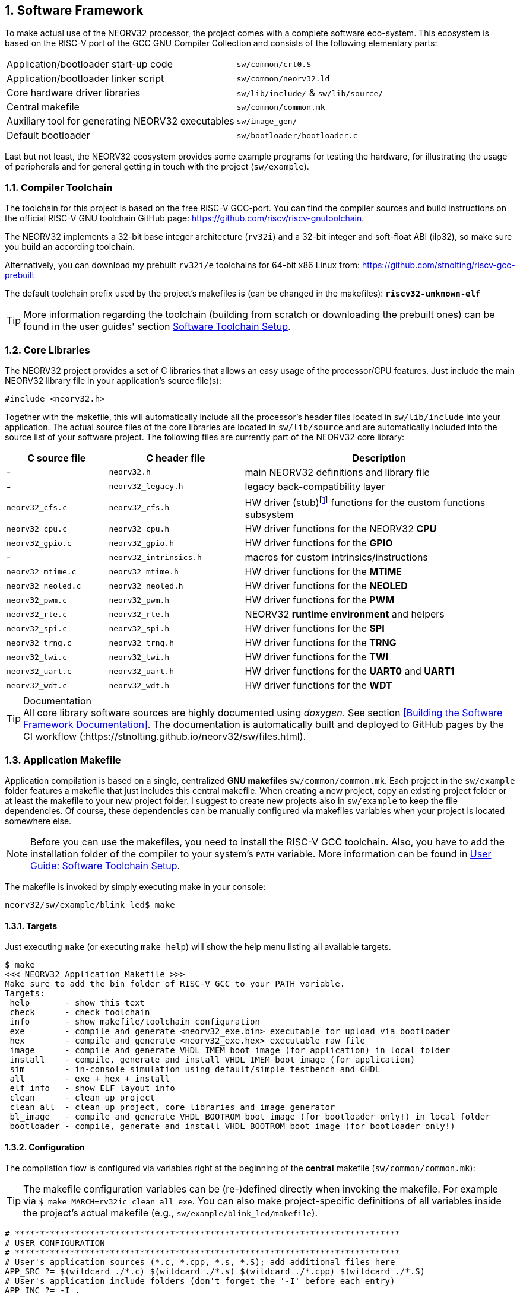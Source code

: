 :sectnums:
== Software Framework

To make actual use of the NEORV32 processor, the project comes with a complete software eco-system. This
ecosystem is based on the RISC-V port of the GCC GNU Compiler Collection and consists of the following elementary parts:

[cols="<6,<4"]
[grid="none"]
|=======================
| Application/bootloader start-up code | `sw/common/crt0.S`
| Application/bootloader linker script | `sw/common/neorv32.ld`
| Core hardware driver libraries | `sw/lib/include/` & `sw/lib/source/`
| Central makefile | `sw/common/common.mk`
| Auxiliary tool for generating NEORV32 executables | `sw/image_gen/`
| Default bootloader | `sw/bootloader/bootloader.c`
|=======================

Last but not least, the NEORV32 ecosystem provides some example programs for testing the hardware, for
illustrating the usage of peripherals and for general getting in touch with the project (`sw/example`).

// ####################################################################################################################
:sectnums:
=== Compiler Toolchain

The toolchain for this project is based on the free RISC-V GCC-port. You can find the compiler sources and
build instructions on the official RISC-V GNU toolchain GitHub page: https://github.com/riscv/riscv-gnutoolchain.

The NEORV32 implements a 32-bit base integer architecture (`rv32i`) and a 32-bit integer and soft-float ABI
(ilp32), so make sure you build an according toolchain.

Alternatively, you can download my prebuilt `rv32i/e` toolchains for 64-bit x86 Linux from: https://github.com/stnolting/riscv-gcc-prebuilt

The default toolchain prefix used by the project's makefiles is (can be changed in the makefiles): **`riscv32-unknown-elf`**

[TIP]
More information regarding the toolchain (building from scratch or downloading the prebuilt ones)
can be found in the user guides' section https://stnolting.github.io/neorv32/ug/#_software_toolchain_setup[Software Toolchain Setup].



<<<
// ####################################################################################################################
:sectnums:
=== Core Libraries

The NEORV32 project provides a set of C libraries that allows an easy usage of the processor/CPU features.
Just include the main NEORV32 library file in your application's source file(s):

[source,c]
----
#include <neorv32.h>
----

Together with the makefile, this will automatically include all the processor's header files located in
`sw/lib/include` into your application. The actual source files of the core libraries are located in
`sw/lib/source` and are automatically included into the source list of your software project. The following
files are currently part of the NEORV32 core library:

[cols="<3,<4,<8"]
[options="header",grid="rows"]
|=======================
| C source file | C header file | Description
| -                  | `neorv32.h`            | main NEORV32 definitions and library file
| -                  | `neorv32_legacy.h`     | legacy back-compatibility layer
| `neorv32_cfs.c`    | `neorv32_cfs.h`        | HW driver (stub)footnote:[This driver file only represents a stub, since the real CFS drivers are defined by the actual CFS implementation.] functions for the custom functions subsystem
| `neorv32_cpu.c`    | `neorv32_cpu.h`        | HW driver functions for the NEORV32 **CPU**
| `neorv32_gpio.c`   | `neorv32_gpio.h`       | HW driver functions for the **GPIO**
| -                  | `neorv32_intrinsics.h` | macros for custom intrinsics/instructions
| `neorv32_mtime.c`  | `neorv32_mtime.h`      | HW driver functions for the **MTIME**
| `neorv32_neoled.c` | `neorv32_neoled.h`     | HW driver functions for the **NEOLED**
| `neorv32_pwm.c`    | `neorv32_pwm.h`        | HW driver functions for the **PWM**
| `neorv32_rte.c`    | `neorv32_rte.h`        | NEORV32 **runtime environment** and helpers
| `neorv32_spi.c`    | `neorv32_spi.h`        | HW driver functions for the **SPI**
| `neorv32_trng.c`   | `neorv32_trng.h`       | HW driver functions for the **TRNG**
| `neorv32_twi.c`    | `neorv32_twi.h`        | HW driver functions for the **TWI**
| `neorv32_uart.c`   | `neorv32_uart.h`       | HW driver functions for the **UART0** and **UART1**
| `neorv32_wdt.c`    | `neorv32_wdt.h`        | HW driver functions for the **WDT**
|=======================

.Documentation
[TIP]
All core library software sources are highly documented using _doxygen_. See section <<Building the Software Framework Documentation>>.
The documentation is automatically built and deployed to GitHub pages by the CI workflow (:https://stnolting.github.io/neorv32/sw/files.html).




<<<
// ####################################################################################################################
:sectnums:
=== Application Makefile

Application compilation is based on a single, centralized **GNU makefiles** `sw/common/common.mk`. Each project in the
`sw/example` folder features a makefile that just includes this central makefile. When creating a new project, copy an existing project folder or
at least the makefile to your new project folder. I suggest to create new projects also in `sw/example` to keep
the file dependencies. Of course, these dependencies can be manually configured via makefiles variables
when your project is located somewhere else.

[NOTE]
Before you can use the makefiles, you need to install the RISC-V GCC toolchain. Also, you have to add the
installation folder of the compiler to your system's `PATH` variable. More information can be found in
https://stnolting.github.io/neorv32/ug/#_software_toolchain_setup[User Guide: Software Toolchain Setup].

The makefile is invoked by simply executing make in your console:

[source,bash]
----
neorv32/sw/example/blink_led$ make
----

:sectnums:
==== Targets

Just executing `make` (or executing `make help`) will show the help menu listing all available targets.

[source,makefile]
----
$ make
<<< NEORV32 Application Makefile >>>
Make sure to add the bin folder of RISC-V GCC to your PATH variable.
Targets:
 help       - show this text
 check      - check toolchain
 info       - show makefile/toolchain configuration
 exe        - compile and generate <neorv32_exe.bin> executable for upload via bootloader
 hex        - compile and generate <neorv32_exe.hex> executable raw file
 image      - compile and generate VHDL IMEM boot image (for application) in local folder
 install    - compile, generate and install VHDL IMEM boot image (for application)
 sim        - in-console simulation using default/simple testbench and GHDL
 all        - exe + hex + install
 elf_info   - show ELF layout info
 clean      - clean up project
 clean_all  - clean up project, core libraries and image generator
 bl_image   - compile and generate VHDL BOOTROM boot image (for bootloader only!) in local folder
 bootloader - compile, generate and install VHDL BOOTROM boot image (for bootloader only!)
----


:sectnums:
==== Configuration

The compilation flow is configured via variables right at the beginning of the **central**
makefile (`sw/common/common.mk`):

[TIP]
The makefile configuration variables can be (re-)defined directly when invoking the makefile. For
example via `$ make MARCH=rv32ic clean_all exe`. You can also make project-specific definitions
of all variables inside the project's actual makefile (e.g., `sw/example/blink_led/makefile`).

[source,makefile]
----
# *****************************************************************************
# USER CONFIGURATION
# *****************************************************************************
# User's application sources (*.c, *.cpp, *.s, *.S); add additional files here
APP_SRC ?= $(wildcard ./*.c) $(wildcard ./*.s) $(wildcard ./*.cpp) $(wildcard ./*.S)
# User's application include folders (don't forget the '-I' before each entry)
APP_INC ?= -I .
# User's application include folders - for assembly files only (don't forget the '-I' before each
entry)
ASM_INC ?= -I .
# Optimization
EFFORT ?= -Os
# Compiler toolchain
RISCV_PREFIX ?= riscv32-unknown-elf-
# CPU architecture and ABI
MARCH ?= rv32i
MABI  ?= ilp32
# User flags for additional configuration (will be added to compiler flags)
USER_FLAGS ?=
# Relative or absolute path to the NEORV32 home folder
NEORV32_HOME ?= ../../..
# *****************************************************************************
----

[cols="<3,<10"]
[grid="none"]
|=======================
| _APP_SRC_         | The source files of the application (`*.c`, `*.cpp`, `*.S` and `*.s` files are allowed; file of these types in the project folder are automatically added via wildcards). Additional files can be added; separated by white spaces
| _APP_INC_         | Include file folders; separated by white spaces; must be defined with `-I` prefix
| _ASM_INC_         | Include file folders that are used only for the assembly source files (`*.S`/`*.s`).
| _EFFORT_          | Optimization level, optimize for size (`-Os`) is default; legal values: `-O0`, `-O1`, `-O2`, `-O3`, `-Os`
| _RISCV_PREFIX_    | The toolchain prefix to be used; follows the naming convention "architecture-vendor-output-"
| _MARCH_           | The targeted RISC-V architecture/ISA. Only `rv32` is supported by the NEORV32. Enable compiler support of optional CPU extension by adding the according extension letter (e.g. `rv32im` for _M_ CPU extension). See https://stnolting.github.io/neorv32/ug/#_enabling_risc_v_cpu_extensions[User Guide: Enabling RISC-V CPU Extensions] for more information.
| _MABI_            | The default 32-bit integer ABI.
| _USER_FLAGS_      | Additional flags that will be forwarded to the compiler tools
| _NEORV32_HOME_    | Relative or absolute path to the NEORV32 project home folder. Adapt this if the makefile/project is not in the project's `sw/example folder`.
| _COM_PORT_        | Default serial port for executable upload to bootloader.
|=======================

:sectnums:
==== Default Compiler Flags

The following default compiler flags are used for compiling an application. These flags are defined via the
`CC_OPTS` variable. Custom flags can be appended via the `USER_FLAGS` variable to the `CC_OPTS` variable.

[cols="<3,<9"]
[grid="none"]
|=======================
| `-Wall` | Enable all compiler warnings.
| `-ffunction-sections` | Put functions and data segment in independent sections. This allows a code optimization as dead code and unused data can be easily removed.
| `-nostartfiles` | Do not use the default start code. The makefiles use the NEORV32-specific start-up code instead (`sw/common/crt0.S`).
| `-Wl,--gc-sections` | Make the linker perform dead code elimination.
| `-lm` | Include/link with `math.h`.
| `-lc` | Search for the standard C library when linking.
| `-lgcc` | Make sure we have no unresolved references to internal GCC library subroutines.
| `-mno-fdiv` | Use built-in software functions for floating-point divisions and square roots (since the according instructions are not supported yet).
| `-falign-functions=4` .4+| Force a 32-bit alignment of functions and labels (branch/jump/call targets). This increases performance as it simplifies instruction fetch when using the C extension. As a drawback this will also slightly increase the program code.
| `-falign-labels=4`
| `-falign-loops=4`
| `-falign-jumps=4`
|=======================



<<<
// ####################################################################################################################
:sectnums:
=== Executable Image Format

In order to generate a file, which can be executed by the processor, all source files have to be compiler, linked
and packed into a final _executable_.

:sectnums:
==== Linker Script

When all the application sources have been compiled, they need to be _linked_ in order to generate a unified
program file. For this purpose the makefile uses the NEORV32-specific linker script `sw/common/neorv32.ld` for
linking all object files that were generated during compilation.

The linker script defines three memory _sections_: `rom`, `ram` and `iodev`. Each section provides specific
access _attributes_: read access (`r`), write access (`w`) and executable (`x`).

.Linker memory sections - general
[cols="<2,^1,<7"]
[options="header",grid="rows"]
|=======================
| Memory section  | Attributes | Description
| `ram`           | `rwx`      | Data memory address space (processor-internal/external DMEM)
| `rom`           | `rx`       | Instruction memory address space (processor-internal/external IMEM) _or_ internal bootloader ROM
| `iodev`         | `rw`       | Processor-internal memory-mapped IO/peripheral devices address space
|=======================

These sections are defined right at the beginning of the linker script:

.Linker memory sections - cut-out from linker script `neorv32.ld`
[source,c]
----
MEMORY
{
  ram  (rwx) : ORIGIN = 0x80000000, LENGTH = DEFINED(make_bootloader) ? 512 : 8*1024
  rom   (rx) : ORIGIN = DEFINED(make_bootloader) ? 0xFFFF0000 : 0x00000000, LENGTH = DEFINED(make_bootloader) ? 32K : 2048M
  iodev (rw) : ORIGIN = 0xFFFFFE00, LENGTH = 512
}
----

Each memory section provides a _base address_ `ORIGIN` and a _size_ `LENGTH`. The base address and size of the `iodev` section is
fixed and must not be altered. The base addresses and sizes of the `ram` and `rom` regions correspond to the total available instruction
and data memory address space (see section <<_address_space_layout>>).

[IMPORTANT]
`ORIGIN` of the `ram` section has to be always identical to the processor's `dspace_base_c` hardware configuration. Additionally,
`ORIGIN` of the `rom` section has to be always identical to the processor's `ispace_base_c` hardware configuration.

The sizes of `ram` section has to be equal to the size of the **physical available data instruction memory**. For example, if the processor
setup only uses processor-internal DMEM (<<_mem_int_dmem_en>> = _true_ and no external data memory attached) the `LENGTH` parameter of
this memory section has to be equal to the size configured by the <<_mem_int_dmem_size>> generic.

The sizes of `rom` section is a little bit more complicated. The default linker script configuration assumes a _maximum_ of 2GB _logical_
memory space, which is also the default configuration of the processor's hardware instruction memory address space. This size _does not_ have
to reflect the _actual_ physical size of the instruction memory (internal IMEM and/or processor-external memory). It just provides a maximum
limit. When uploading new executable via the bootloader, the bootloader itself checks if sufficient _physical_ instruction memory is available.
If a new executable is embedded right into the internal-IMEM the synthesis tool will check, if the configured instruction memory size
is sufficient (e.g., via the <<_mem_int_imem_size>> generic).

[IMPORTANT]
The `rom` region uses a conditional assignment (via the `make_bootloader` symbol) for `ORIGIN` and `LENGTH` that is used to place
"normal executable" (i.e. for the IMEM) or "the bootloader image" to their according memories. +
 +
The `ram` region also uses a conditional assignment (via the `make_bootloader` symbol) for `LENGTH`. When compiling the bootloader
(`make_bootloader` symbol is set) the generated bootloader will only use the _first_ 512 bytes of the data address space. This is
a fall-back to ensure the bootloader can operate independently of the actual _physical_ data memory size.

The linker maps all the regions from the compiled object files into four final sections: `.text`, `.rodata`, `.data` and `.bss`.
These four regions contain everything required for the application to run:

.Linker memory regions
[cols="<1,<9"]
[options="header",grid="rows"]
|=======================
| Region    | Description
| `.text`   | Executable instructions generated from the start-up code and all application sources.
| `.rodata` | Constants (like strings) from the application; also the initial data for initialized variables.
| `.data`   | This section is required for the address generation of fixed (= global) variables only.
| `.bss`    | This section is required for the address generation of dynamic memory constructs only.
|=======================

The `.text` and `.rodata` sections are mapped to processor's instruction memory space and the `.data` and
`.bss` sections are mapped to the processor's data memory space. Finally, the `.text`, `.rodata` and `.data`
sections are extracted and concatenated into a single file `main.bin`.


:sectnums:
==== Executable Image Generator

The `main.bin` file is packed by the NEORV32 image generator (`sw/image_gen`) to generate the final executable file.

[NOTE]
The sources of the image generator are automatically compiled when invoking the makefile.

The image generator can generate three types of executables, selected by a flag when calling the generator:

[cols="<1,<9"]
[grid="none"]
|=======================
| `-app_bin` | Generates an executable binary file `neorv32_exe.bin` (for UART uploading via the bootloader).
| `-app_hex` | Generates a plain ASCII hex-char file `neorv32_exe.hex` that can be used to initialize custom (instruction-) memories (in synthesis/simulation).
| `-app_img` | Generates an executable VHDL memory initialization image for the processor-internal IMEM. This option generates the `rtl/core/neorv32_application_image.vhd` file.
| `-bld_img` | Generates an executable VHDL memory initialization image for the processor-internal BOOT ROM. This option generates the `rtl/core/neorv32_bootloader_image.vhd` file.
|=======================

All these options are managed by the makefile. The _normal application_ compilation flow will generate the `neorv32_exe.bin`
executable to be upload via UART to the NEORV32 bootloader.

The image generator add a small header to the `neorv32_exe.bin` executable, which consists of three 32-bit words located right at the
beginning of the file. The first word of the executable is the signature word and is always `0x4788cafe`. Based on this word the bootloader
can identify a valid image file. The next word represents the size in bytes of the actual program
image in bytes. A simple "complement" checksum of the actual program image is given by the third word. This
provides a simple protection against data transmission or storage errors.


:sectnums:
==== Start-Up Code (crt0)

The CPU and also the processor require a minimal start-up and initialization code to bring the CPU (and the SoC)
into a stable and initialized state and to initialize the C runtime environment before the actual application can be executed.
This start-up code is located in `sw/common/crt0.S` and is automatically linked _every_ application program
and placed right before the actual application code so it gets executed right after reset.

The `crt0.S` start-up performs the following operations:

[start=1]
. Initialize all integer registers `x1 - x31` (or jsut `x1 - x15` when using the `E` CPU extension) to a defined value.
. Initialize the global pointer `gp` and the stack pointer `sp` according to the `.data` segment layout provided by the linker script.
. Initialize all CPU core CSRs and also install a default "dummy" trap handler for _all_ traps. This handler catches all traps during the early boot phase.
. Clear IO area: Write zero to all memory-mapped registers within the IO region (`iodev` section). If certain devices have not been implemented, a bus access fault exception will occur. This exception is captured by the dummy trap handler.
. Clear the `.bss` section defined by the linker script.
. Copy read-only data from the `.text` section to the `.data` section to set initialized variables.
. Call the application's `main` function (with _no_ arguments: `argc` = `argv` = 0).
. If the `main` function returns `crt0` can call an "after-main handler" (see below)
. If there is no after-main handler or after returning from the after-main handler the processor goes to an endless sleep mode (using a simple loop or via the `wfi` instruction if available).

:sectnums:
===== After-Main Handler

If the application's `main()` function actually returns, an _after main handler_ can be executed. This handler can be a normal function
since the C runtime is still available when executed. If this handler uses any kind of peripheral/IO modules make sure these are
already initialized within the application or you have to initialize them _inside_ the handler.

.After-main handler - function prototype
[source,c]
----
int __neorv32_crt0_after_main(int32_t return_code);
----

The function has exactly one argument (`return_code`) that provides the _return value_ of the application's main function.
For instance, this variable contains _-1_ if the main function returned with `return -1;`. The return value of the
`__neorv32_crt0_after_main` function is irrelevant as there is no further "software instance" executed afterwards that can check this.
However, the on-chip debugger could still evaluate the return value of the after-main handler.

A simple `printf` can be used to inform the user when the application main function return
(this example assumes that UART0 has been already properly configured in the actual application):

.After-main handler - example
[source,c]
----
int __neorv32_crt0_after_main(int32_t return_code) {

  neorv32_uart0_printf("Main returned with code: %i\n", return_code);
  return 0;
}
----


<<<
// ####################################################################################################################
:sectnums:
=== Bootloader

[NOTE]
This section illustrated the **default** bootloader from the repository. The bootloader can be customized
to target application-specific scenarios. See User Guide section
https://stnolting.github.io/neorv32/ug/#_customizing_the_internal_bootloader[Customizing the Internal Bootloader]
for more information.

The default NEORV32 bootloader (source code `sw/bootloader/bootloader.c`) provides a build-in firmware that
allows to upload new application executables via UART at every time and to optionally store/boot them to/from
an external SPI flash. It features a simple "automatic boot" feature that will try to fetch an executable
from SPI flash if there is _no_ UART user interaction. This allows to build processor setup with
non-volatile application storage, which can be updated at any time.

The bootloader is only implemented if the <<_int_bootloader_en>> generic is _true_. This will
select the <<_indirect_boot>> boot configuration.

.Hardware requirements of the _default_ NEORV32 bootloader
[IMPORTANT]
**REQUIRED**: The bootloader requires the CSR access CPU extension (<<_cpu_extension_riscv_zicsr>> generic is _true_)
and at least 512 bytes of data memory (processor-internal DMEM or external DMEM). +
 +
_RECOMMENDED_: For user interaction via UART (like uploading executables) the primary UART (UART0) has to be
implemented (<<_io_uart0_en>> generic is _true_). Without UART the bootloader does not make much sense. However, auto-boot
via SPI is still supported but the bootloader should be customized (see User Guide) for this purpose. +
 +
_OPTIONAL_: The default bootloader uses bit 0 of the GPIO output port as "heart beat" and status LED if the
GPIO controller is implemented (<<_io_gpio_en>> generic is _true_). +
 +
_OPTIONAL_: The MTIME machine timer (<<_io_mtime_en>> generic is _true_) and the SPI controller
(<<_io_spi_en>> generic is _true_) are required in order to use the bootloader's auto-boot feature
(automatic boot from external SPI flash if there is no user interaction via UART).

To interact with the bootloader, connect the primary UART (UART0) signals (`uart0_txd_o` and
`uart0_rxd_o`) of the processor's top entity via a serial port (-adapter) to your computer (hardware flow control is
not used so the according interface signals can be ignored.), configure your
terminal program using the following settings and perform a reset of the processor.

Terminal console settings (`19200-8-N-1`):

* 19200 Baud
* 8 data bits
* no parity bit
* 1 stop bit
* newline on `\r\n` (carriage return, newline)
* no transfer protocol / control flow protocol - just the raw byte stuff

The bootloader uses the LSB of the top entity's `gpio_o` output port as high-active status LED (all other
output pin are set to low level by the bootloader). After reset, this LED will start blinking at ~2Hz and the
following intro screen should show up in your terminal:

[source]
----
<< NEORV32 Bootloader >>

BLDV: Mar 23 2021
HWV:  0x01050208
CLK:  0x05F5E100
MISA: 0x40901105
CPU:  0x00000023
SOC:  0x0EFF0037
IMEM: 0x00004000 bytes @ 0x00000000
DMEM: 0x00002000 bytes @ 0x80000000

Autoboot in 8s. Press key to abort.
----

This start-up screen also gives some brief information about the bootloader and several system configuration parameters:

[cols="<2,<15"]
[grid="none"]
|=======================
| `BLDV` | Bootloader version (built date).
| `HWV`  | Processor hardware version (from the `mimpid` CSR) in BCD format (example: `0x01040606` = v1.4.6.6).
| `CLK`  | Processor clock speed in Hz (via the SYSINFO module, from the _CLOCK_FREQUENCY_ generic).
| `MISA` | CPU extensions (from the `misa` CSR).
| `CPU`  | CPU sub-extensions (via the `CPU` register in the SYSINFO module)
| `SOC`  | Processor configuration (via the `SOC` register in the SYSINFO module / from the IO_* and MEM_* configuration generics).
| `IMEM` | IMEM memory base address and size in byte (from the _MEM_INT_IMEM_SIZE_ generic).
| `DMEM` | DMEM memory base address and size in byte (from the _MEM_INT_DMEM_SIZE_ generic).
|=======================

Now you have 8 seconds to press any key. Otherwise, the bootloader starts the auto boot sequence. When
you press any key within the 8 seconds, the actual bootloader user console starts:

[source]
----
<< NEORV32 Bootloader >>

BLDV: Mar 23 2021
HWV:  0x01050208
CLK:  0x05F5E100
USER: 0x10000DE0
MISA: 0x40901105
CPU:  0x00000023
SOC:  0x0EFF0037
IMEM: 0x00004000 bytes @ 0x00000000
DMEM: 0x00002000 bytes @ 0x80000000

Autoboot in 8s. Press key to abort.
Aborted.

Available commands:
h: Help
r: Restart
u: Upload
s: Store to flash
l: Load from flash
e: Execute
CMD:>
----

The auto-boot countdown is stopped and now you can enter a command from the list to perform the
corresponding operation:

* `h`: Show the help text (again)
* `r`: Restart the bootloader and the auto-boot sequence
* `u`: Upload new program executable (`neorv32_exe.bin`) via UART into the instruction memory
* `s`: Store executable to SPI flash at `spi_csn_o(0)`
* `l`: Load executable from SPI flash at `spi_csn_o(0)`
* `e`: Start the application, which is currently stored in the instruction memory (IMEM)

A new executable can be uploaded via UART by executing the `u` command. After that, the executable can be directly
executed via the `e` command. To store the recently uploaded executable to an attached SPI flash press `s`. To
directly load an executable from the SPI flash press `l`. The bootloader and the auto-boot sequence can be
manually restarted via the `r` command.

[TIP]
The CPU is in machine level privilege mode after reset. When the bootloader boots an application,
this application is also started in machine level privilege mode.

[TIP]
For detailed information on using an SPI flash for application storage see User Guide section
https://stnolting.github.io/neorv32/ug/#_programming_an_external_spi_flash_via_the_bootloader[Programming an External SPI Flash via the Bootloader].


:sectnums:
==== Auto Boot Sequence
When you reset the NEORV32 processor, the bootloader waits 8 seconds for a UART console input before it
starts the automatic boot sequence. This sequence tries to fetch a valid boot image from the external SPI
flash, connected to SPI chip select `spi_csn_o(0)`. If a valid boot image is found that can be successfully
transferred into the instruction memory, it is automatically started. If no SPI flash is detected or if there
is no valid boot image found, and error code will be shown.


:sectnums:
==== Bootloader Error Codes

If something goes wrong during bootloader operation, an error code is shown. In this case the processor
stalls, a bell command and one of the following error codes are send to the terminal, the bootloader status
LED is permanently activated and the system must be manually reset.

[cols="<2,<13"]
[grid="rows"]
|=======================
| **`ERROR_0`** | If you try to transfer an invalid executable (via UART or from the external SPI flash), this error message shows up. There might be a transfer protocol configuration error in the terminal program. Also, if no SPI flash was found during an auto-boot attempt, this message will be displayed.
| **`ERROR_1`** | Your program is way too big for the internal processor’s instructions memory. Increase the memory size or reduce your application code.
| **`ERROR_2`** | This indicates a checksum error. Something went wrong during the transfer of the program image (upload via UART or loading from the external SPI flash). If the error was caused by a UART upload, just try it again. When the error was generated during a flash access, the stored image might be corrupted.
| **`ERROR_3`** | This error occurs if the attached SPI flash cannot be accessed. Make sure you have the right type of flash and that it is properly connected to the NEORV32 SPI port using chip select #0.
|=======================



<<<
// ####################################################################################################################
:sectnums:
=== NEORV32 Runtime Environment

The NEORV32 provides a minimal runtime environment (RTE) that takes care of a stable
and _safe_ execution environment by handling _all_ traps (including interrupts).

[NOTE]
Using the RTE is **optional**. The RTE provides a simple and comfortable way of delegating traps while making sure that all traps (even though they are not
explicitly used by the application) are handled correctly. Performance-optimized applications or embedded operating systems should not use the RTE for delegating traps.

When execution enters the application's `main` function, the actual runtime environment is responsible for catching all implemented exceptions
and interrupts. To activate the NEORV32 RTE execute the following function:

[source,c]
----
void neorv32_rte_setup(void);
----

This setup initializes the `mtvec` CSR, which provides the base entry point for all trap
handlers. The address stored to this register reflects the first-level exception handler provided by the
NEORV32 RTE. Whenever an exception or interrupt is triggered, this first-level handler is called.

The first-level handler performs a complete context save, analyzes the source of the exception/interrupt and
calls the according second-level exception handler, which actually takes care of the exception/interrupt
handling. For this, the RTE manages a private look-up table to store the addresses of the according trap
handlers.

After the initial setup of the RTE, each entry in the trap handler's look-up table is initialized with a debug
handler, that outputs detailed hardware information via the **primary UART (UART0)** when triggered. This
is intended as a fall-back for debugging or for accidentally-triggered exceptions/interrupts.
For instance, an illegal instruction exception caught by the RTE debug handler might look like this in the UART0 output:

[source]
----
<RTE> Illegal instruction @0x000002d6, MTVAL=0x00001537 </RTE>
----

To install the **actual application's trap handlers** the NEORV32 RTE provides functions for installing and
un-installing trap handler for each implemented exception/interrupt source.

[source,c]
----
int neorv32_rte_exception_install(uint8_t id, void (*handler)(void));
----

[cols="<5,<12"]
[options="header",grid="rows"]
|=======================
| ID name [C] | Description / trap causing entry
| `RTE_TRAP_I_MISALIGNED` | instruction address misaligned
| `RTE_TRAP_I_ACCESS`     | instruction (bus) access fault
| `RTE_TRAP_I_ILLEGAL`    | illegal instruction
| `RTE_TRAP_BREAKPOINT`   | breakpoint (`ebreak` instruction)
| `RTE_TRAP_L_MISALIGNED` | load address misaligned
| `RTE_TRAP_L_ACCESS`     | load (bus) access fault
| `RTE_TRAP_S_MISALIGNED` | store address misaligned
| `RTE_TRAP_S_ACCESS`     | store (bus) access fault
| `RTE_TRAP_MENV_CALL`    | environment call from machine mode (`ecall` instruction)
| `RTE_TRAP_UENV_CALL`    | environment call from user mode (`ecall` instruction)
| `RTE_TRAP_MTI`          | machine timer interrupt
| `RTE_TRAP_MEI`          | machine external interrupt
| `RTE_TRAP_MSI`          | machine software interrupt
| `RTE_TRAP_FIRQ_0` : `RTE_TRAP_FIRQ_15` | fast interrupt channel 0..15
|=======================

When installing a custom handler function for any of these exception/interrupts, make sure the function uses
**no attributes** (especially no interrupt attribute!), has no arguments and no return value like in the following
example:

[source,c]
----
void handler_xyz(void) {

  // handle exception/interrupt...
}
----

[WARNING]
Do NOT use the `((interrupt))` attribute for the application exception handler functions! This
will place an `mret` instruction to the end of it making it impossible to return to the first-level
exception handler of the RTE, which will cause stack corruption.

Example: Installation of the MTIME interrupt handler:

[source,c]
----
neorv32_rte_exception_install(EXC_MTI, handler_xyz);
----

To remove a previously installed exception handler call the according un-install function from the NEORV32
runtime environment. This will replace the previously installed handler by the initial debug handler, so even
un-installed exceptions and interrupts are further captured.

[source,c]
----
int neorv32_rte_exception_uninstall(uint8_t id);
----

Example: Removing the MTIME interrupt handler:

[source,c]
----
neorv32_rte_exception_uninstall(EXC_MTI);
----

[TIP]
More information regarding the NEORV32 runtime environment can be found in the doxygen
software documentation (also available online at https://stnolting.github.io/neorv32/sw/files.html[GitHub pages]).
